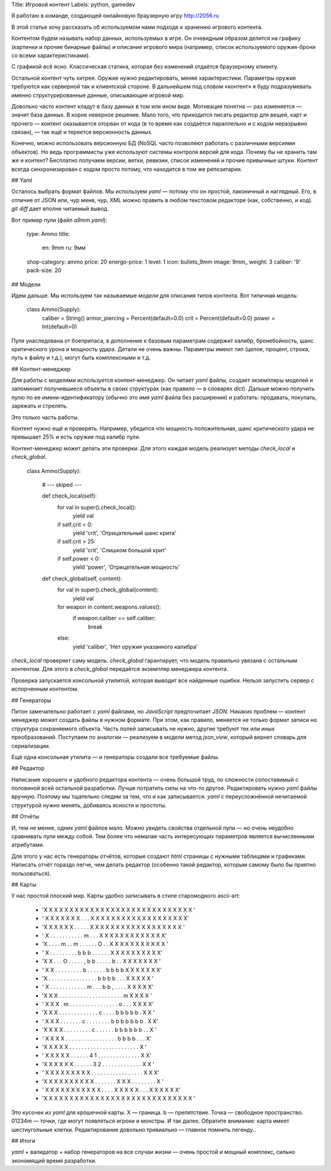 Title: Игровой контент
Labels: python, gamedev

Я работаю в команде, создающей онлайновую браузерную игру http://2056.ru

В этой статье хочу рассказать об используемом нами подходе к хранению
игрового контента.

Контентом будем называть набор данных, используемых в игре.  Он
очевидным образом делится на графику (картинки и прочие бинарные
файлы) и описание игрового мира (например, список используемого
оружия-брони со всеми характеристиками).

С графикой всё ясно. Классическая статика, которая без изменений
отдаётся браузерному клиенту.

Остальной контент чуть хитрее. Оружие нужно редактировать, меняя
характеристики.  Параметры оружия требуются как серверной так и
клиентской стороне. В дальнейшем под словом «контент» я буду
подразумевать именно структурированные данные, описывающие игровой
мир.

Довольно часто контент кладут в базу данных в том или ином
виде. Мотивация понятна — раз изменяется — значит база данных. В корне
неверное решение. Мало того, что приходится писать редактор для вещей,
карт и прочего — контент оказывается оторван от кода (в то время как
создаётся параллельно и с кодом неразрывно связан), — так ещё и
теряется версионность данных.

Конечно, можно использовать версионную БД (NoSQL часто позволяют
работать с различными версиями объектов). Но ведь программисты уже
используют системы контроля версий для кода. Почему бы не хранить там
же и контент? Бесплатно получаем версии, ветки, ревизии, список
изменений и прочие привычные штуки. Контент всегда синхронизирован с
кодом просто потому, что находится в том же репозитарии.

## Yaml

Осталось выбрать формат файлов. Мы используем `yaml` — потому что он
простой, лаконичный и наглядный. Его, в отличие от JSON или, чур меня,
чур, XML можно править в любом текстовом редакторе (как, собственно, и
код). `git diff` дает вполне читаемый вывод.

Вот пример пули (файл `a9mm.yaml`):

    type: Ammo
    title:
      en: 9mm
      ru: 9мм
    shop-category: ammo
    price: 20
    energo-price: 1
    level: 1
    icon: bullets_9mm
    image: 9mm_
    weight: 3
    caliber: '9'
    pack-size: 20



## Модели

Идем дальше. Мы используем так называемые *модели* для описания типов
контента.  Вот типичная модель:

    class Ammo(Supply):
        caliber = String()
        armor_piercing = Percent(default=0.0)
        crit = Percent(default=0.0)
        power = Int(default=0)

Пуля унаследована от боеприпаса, в дополнение к базовым параметрам
содержит калибр, бронебойность, шанс критического урона и мощность
удара. Детали не очень важны. Параметры имеют тип (целое, процент,
строка, путь к файлу и т.д.), могут быть комплексными и т.д.

## Контент-менеджер

Для работы с моделями используется контент-менеджер. Он читает `yaml`
файлы, создает экземпляры моделей и запоминает получившиеся объекты в
своих структурах (как правило — в словарях `dict`). Дальше можно
получить пулю по ее имени-идентификатору (обычно это имя `yaml` файла
без расширения) и работать: продавать, покупать, заряжать и стрелять.

Это только часть работы.

Контент нужно ещё и проверять. Например, убедится что мощность
положительная, шанс критического удара не превышает 25% и есть оружие
под калибр пули.  

Контент-менеджер может делать эти проверки. Для этого каждая модель
реализует методы `check_local` и `check_global`.

    class Ammo(Supply):

        # --- skiped ---

        def check_local(self):
            for val in super().check_local():
                yield val
            if self.crit < 0:
                yield 'crit', 'Отрицательный шанс крита'
            if self.crit > 25:
                yield 'crit', 'Слишком большой крит'
            if self.power < 0:
                yield 'power', 'Отрицательная мощность'

        def check_global(self, content):
            for val in super().check_global(content):
                yield val
            for weapon in content.weapons.values():
                if weapon.caliber == self.caliber:
                    break
            else:
                yield 'caliber', 'Нет оружия указанного калибра'

`check_local` проверяет саму модель. `check_global` гарантирует, что
модель правильно увязана с остальным контентом. Для этого в
`check_global` передаётся экземпляр менеджера контента.

Проверка запускается консольной утилитой, которая выводит все найденные ошибки.
Нельзя запустить сервер с испорченным контентом.

## Генераторы

Питон замечательно работает с `yaml` файлами, но `JavaScript`
предпочитает `JSON`.  Никаких проблем — контент менеджер может создать
файлы в нужном формате. При этом, как правило, меняется не только
формат записи но структура сохраняемого объекта. Часть полей
записывать не нужно, другие требуют тех или иных
преобразований. Поступаем по аналогии — реализуем в модели метод
`json_view`, который вернет словарь для сериализации.

Ещё одна консольная утилита — и генераторы создали все требуемые файлы.

## Редактор

Написание хорошего и удобного редактора контента — очень большой труд,
по сложности сопоставимый с половиной всей остальной разработки. Лучше
потратить силы на что-то другое. Редактировать нужно `yaml` файлы
вручную. Поэтому мы тщательно следим за тем, что и как
записывается. `yaml` с переусложнённой нечитаемой структурой нужно
менять, добиваясь ясности и простоты.

## Отчёты

И, тем не менее, одних `yaml` файлов мало. Можно увидеть свойства
отдельной пули — но очень неудобно сравнивать пули между собой. Тем
более что немалая часть интересующих параметров является вычисленными
атрибутами.

Для этого у нас есть генераторы отчётов, которые создают `html`
страницы с нужными таблицами и графиками. Написать отчёт гораздо
легче, чем делать редактор (особенно такой редактор, которым самому
было бы приятно пользоваться).

## Карты

У нас простой плоский мир. Карты удобно записывать в стиле
старомодного ascii-art:

    - 'X X X X X X X X X X X X X X X X X X X X X X X X X X X X X '
    - ' X X X X X X X . . . X X X X X X X X X X X X X X X X X X X'
    - 'X X X X X X . . . . . X X X X X X X X X X X X X X X X X X '
    - ' X . . . . . . . . . . . m . . . X X X X X X X X X X X X X'
    - 'X . . . . m . . m . . . . . . O . . X X X X X X X X X X X '
    - ' X . . . . . . . . . b b b . . . . . . X X X X X X X X X X'
    - 'X X . . . O . . . . . , b b . . . . . b . . X X X X X X X '
    - ' X X . . . . . . . . . b . . . . . . b b b b X X X X X X X'
    - 'X . . . . . . . . . . . . . . . . b b b b . . . X X X X X '
    - ' X . . . . . . . . . . . . m . . . b b , . . . . X X X X X'
    - 'X X X . . . . . . . . . . . . . . . . . . . . . m X X X X '
    - ' X X X . m . . . . . . . . . . . . . . . . o . . . X X X X'
    - 'X X X . . . . . . . . . . . . . c . . . . b b b b b . X X '
    - ' X X X . . . . . . . c . . . . . . . . b b b b b b b . X X'
    - 'X X X X . . . . . . . . . c . . . . . . b b b b b b . . X '
    - ' X X X X . . . . . . . . . . . . . . . . . b b b b . . . X'
    - 'X X X X X . . . . . . . . . . . . . . . . . . . . . . . X '
    - ' X X X X X . . . . . . 4 1 . . . . . . . . . . . . . . X X'
    - 'X X X X X X . . . . . . 3 2 . . . . . . . . . . . . . X X '
    - ' X X X X X X X X X . . . . . . . . . . . . . . . . . X X X'
    - 'X X X X X X X X X X . . . . . . . X X X . . . . . . . . X '
    - ' X X X X X X X X X X X . . . . X X X X X . . . X X X X X X'
    - 'X X X X X X X X X X X X X X X X X X X X X X X X X X X X X '

Это кусочек из `yaml` для крошечной карты. X — граница. b —
препятствие. Точка — свободное пространство. 01234m — точки, где могут
появляться игроки и монстры. И так далее. Обратите внимание: карта
имеет шестиугольные клетки. Редактирование довольно тривиально —
главное помнить легенду..

## Итоги

`yaml` + валидатор + набор генераторов на все случаи жизни — очень
простой и мощный комплекс, сильно экономящий время разработки.
